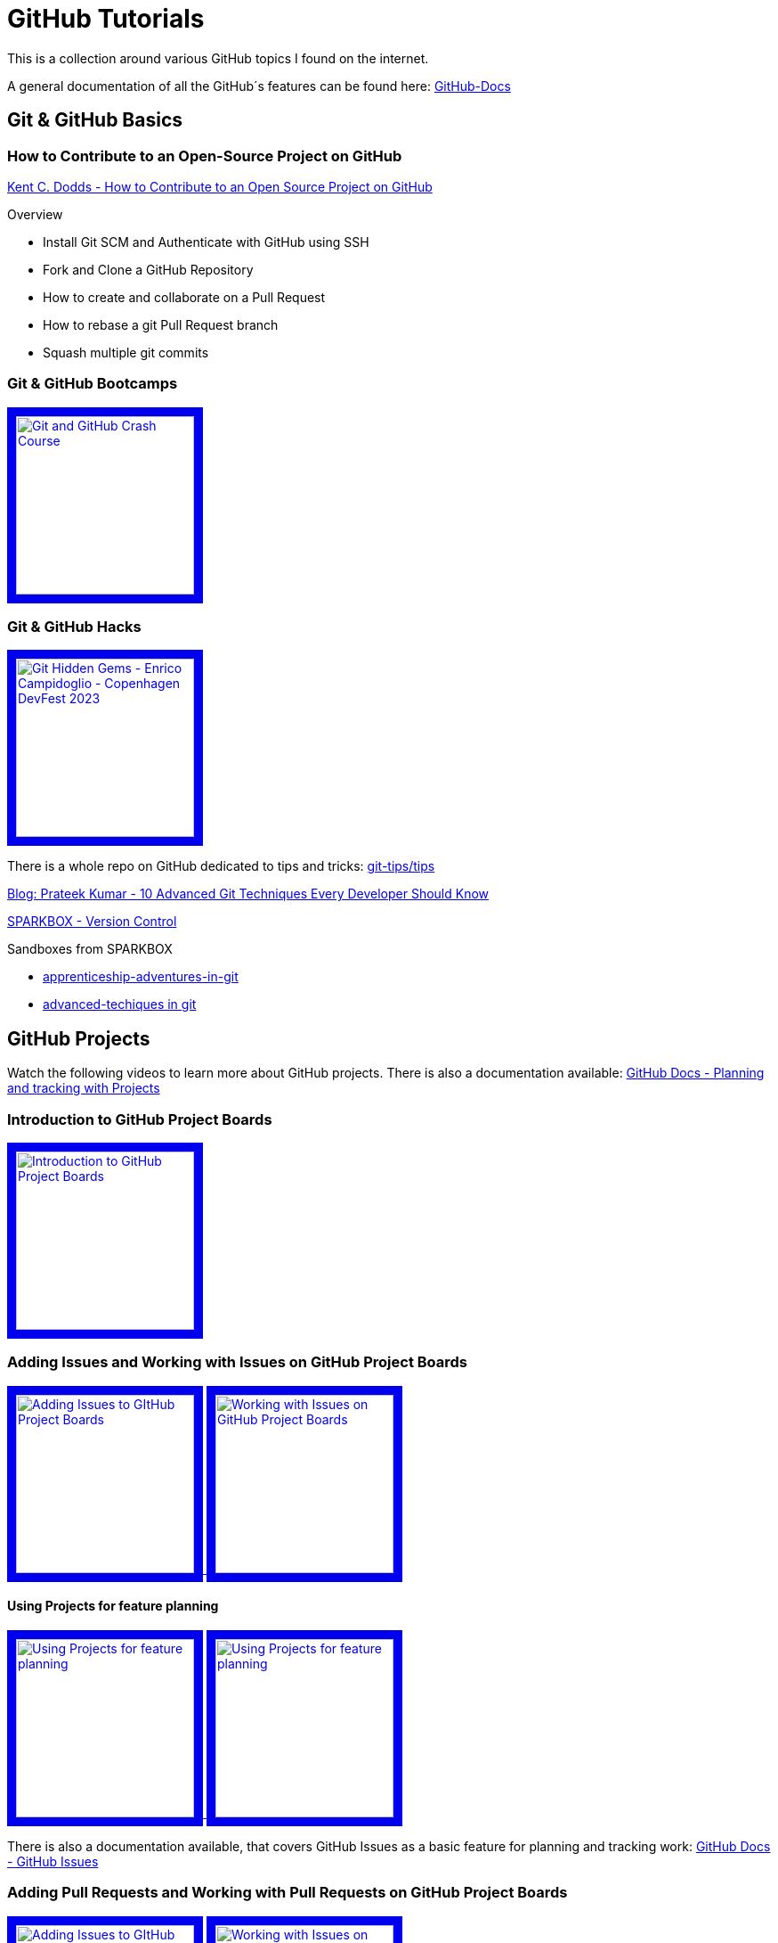= GitHub Tutorials

This is a collection around various GitHub topics I found on the internet.

A general documentation of all the GitHub´s features can be found here: https://docs.github.com/[GitHub-Docs]

== Git & GitHub Basics

=== How to Contribute to an Open-Source Project on GitHub

https://app.egghead.io/playlists/how-to-contribute-to-an-open-source-project-on-github[Kent C. Dodds - How to Contribute to an Open Source Project on GitHub]

.Overview
* Install Git SCM and Authenticate with GitHub using SSH
* Fork and Clone a GitHub Repository
* How to create and collaborate on a Pull Request
* How to rebase a git Pull Request branch
* Squash multiple git commits

=== Git & GitHub Bootcamps

+++
   <a href="https://www.youtube.com/watch?v=RGOj5yH7evk&list=PLLJ1hZKyeCH1I8dP0UNTpWoIhsl6KpVbu" >
       <img src="http://img.youtube.com/vi/RGOj5yH7evk/maxresdefault.jpg" alt="Git and GitHub Crash Course" width="200" border="10" />
   </a>
+++

=== Git & GitHub Hacks

+++
   <a href="https://www.youtube.com/watch?v=uFrPgUjv_Y8" >
       <img src="http://img.youtube.com/vi/uFrPgUjv_Y8/maxresdefault.jpg" alt="Git Hidden Gems - Enrico Campidoglio - Copenhagen DevFest 2023" width="200" border="10" />
   </a>
+++

There is a whole repo on GitHub dedicated to tips and tricks: https://github.com/git-tips/tips[git-tips/tips]

https://blog.devgenius.io/10-advanced-git-techniques-every-developer-should-know-9eba2824ea6b[Blog: Prateek Kumar - 10 Advanced Git Techniques Every Developer Should Know]

https://sparkbox.com/foundry/category/version_control/page/2[SPARKBOX - Version Control]

.Sandboxes from SPARKBOX
* https://github.com/sparkbox/apprenticeship-adventures-in-git[apprenticeship-adventures-in-git]
* https://github.com/sparkbox/advanced-techniques-in-git[advanced-techiques in git]

== GitHub Projects

Watch the following videos to learn more about GitHub projects.
There is also a documentation available: https://docs.github.com/en/issues/planning-and-tracking-with-projects[GitHub Docs - Planning and tracking with Projects]

=== Introduction to GitHub Project Boards

+++
    <a href="https://www.youtube.com/watch?v=idZyqNIrt84&list=PLiO7XHcmTslc5hGrbnnmHIb0SeJLTpOEu&index=2">
    <!---
       <img src="http://img.youtube.com/vi/idZyqNIrt84/default.jpg" alt="Introduction to GitHub Project Boards" width="240" height="180" border="10" />
       hqdefault.jpg <- high quality | mqdefault.jpg <- medium quality | sddefault.jpg <- standard definition | maxresdefault.jpg <- maximum resolution
    --->
       <img src="http://img.youtube.com/vi/idZyqNIrt84/maxresdefault.jpg" alt="Introduction to GitHub Project Boards" width="200" border="10" />
   </a>
+++

=== Adding Issues and Working with Issues on GitHub Project Boards

+++
   <a href="https://www.youtube.com/watch?v=vxgd6TO4IfQ&list=PLiO7XHcmTslc5hGrbnnmHIb0SeJLTpOEu&index=3" >
       <img src="http://img.youtube.com/vi/vxgd6TO4IfQ/maxresdefault.jpg" alt="Adding Issues to GItHub Project Boards" width="200" border="10" />
   </a>
   <a href="https://www.youtube.com/watch?v=de_lazvBioE&list=PLiO7XHcmTslc5hGrbnnmHIb0SeJLTpOEu&index=4" >
      <img src="http://img.youtube.com/vi/de_lazvBioE/maxresdefault.jpg" alt="Working with Issues on GitHub Project Boards" width="200" border="10" />
   </a>
+++

==== Using Projects for feature planning
+++
   <a href="https://www.youtube.com/watch?v=yFQ-p6wMS_Y" >
       <img src="http://img.youtube.com/vi/yFQ-p6wMS_Y/maxresdefault.jpg" alt="Using Projects for feature planning" width="200" border="10" />
   </a>
   <a href="https://www.youtube.com/watch?v=qT0VMdx7vuI" >
       <img src="http://img.youtube.com/vi/qT0VMdx7vuI/maxresdefault.jpg" alt="Using Projects for feature planning" width="200" border="10" />
   </a>
+++

There is also a documentation available, that covers GitHub Issues as a basic feature for planning and tracking work: https://docs.github.com/en/issues[GitHub Docs - GitHub Issues]

=== Adding Pull Requests and Working with Pull Requests on GitHub Project Boards

+++
<a href="https://www.youtube.com/watch?v=vxgd6TO4IfQ&list=PLiO7XHcmTslc5hGrbnnmHIb0SeJLTpOEu&index=3" >
       <img src="http://img.youtube.com/vi/vxgd6TO4IfQ/maxresdefault.jpg" alt="Adding Issues to GItHub Project Boards" width="200" border="10" />
   </a>
   <a href="https://www.youtube.com/watch?v=de_lazvBioE&list=PLiO7XHcmTslc5hGrbnnmHIb0SeJLTpOEu&index=4" >
      <img src="http://img.youtube.com/vi/de_lazvBioE/maxresdefault.jpg" alt="Working with Issues on GitHub Project Boards" width="200" border="10" />
   </a>
+++

=== Working with Notes on GitHub Project Boards

+++
<a href="https://www.youtube.com/watch?v=XNxbm2IvTPs&list=PLiO7XHcmTslc5hGrbnnmHIb0SeJLTpOEu&index=7" >
      <img src="http://img.youtube.com/vi/XNxbm2IvTPs/maxresdefault.jpg" alt="Adding Pull Requests to GitHub Project Boards" width="200" border="10" />
   </a>
+++